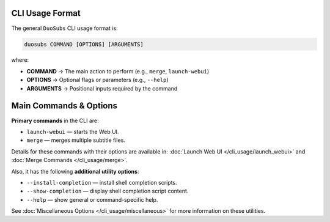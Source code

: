 CLI Usage Format
=================

The general ``DuoSubs`` CLI usage format is:

.. code-block:: bash

   duosubs COMMAND [OPTIONS] [ARGUMENTS]

where:

- **COMMAND** → The main action to perform (e.g., ``merge``, ``launch-webui``)  
- **OPTIONS** → Optional flags or parameters (e.g., ``--help``)  
- **ARGUMENTS** → Positional inputs required by the command  

Main Commands & Options
=======================

**Primary commands** in the CLI are:  

- ``launch-webui`` — starts the Web UI.  
- ``merge`` — merges multiple subtitle files.  

Details for these commands with their options are available in:  
:doc:`Launch Web UI </cli_usage/launch_webui>` and 
:doc:`Merge Commands </cli_usage/merge>`.  

Also, it has the following **additional utility options**:  

- ``--install-completion`` — install shell completion scripts.  
- ``--show-completion`` — display shell completion script content.  
- ``--help`` — show general or command-specific help.  

See :doc:`Miscellaneous Options </cli_usage/miscellaneous>` for more information 
on these utilities.
